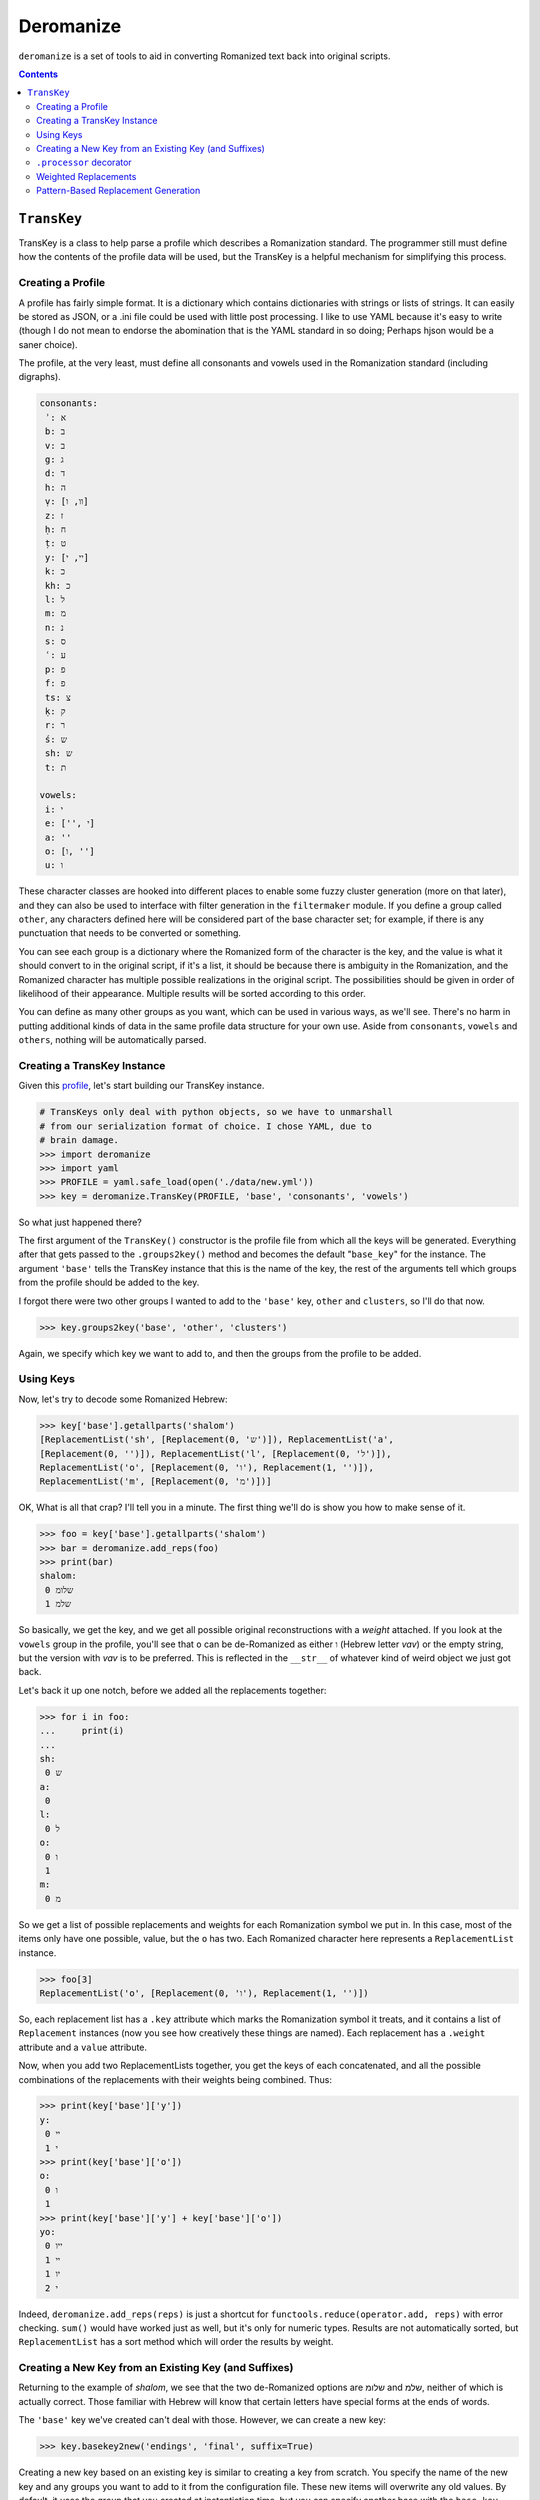 Deromanize
==========
``deromanize`` is a set of tools to aid in converting Romanized text
back into original scripts.

.. contents::

``TransKey``
------------
TransKey is a class to help parse a profile which describes a
Romanization standard. The programmer still must define how the contents
of the profile data will be used, but the TransKey is a helpful
mechanism for simplifying this process.

Creating a Profile
~~~~~~~~~~~~~~~~~~
A profile has fairly simple format. It is a dictionary which contains
dictionaries with strings or lists of strings. It can easily be stored
as JSON, or a .ini file could be used with little post processing. I
like to use YAML because it's easy to write (though I do not mean to
endorse the abomination that is the YAML standard in so doing; Perhaps
hjson would be a saner choice).

The profile, at the very least, must define all consonants and vowels
used in the Romanization standard (including digraphs).

.. code:: yaml

 consonants:
  ʾ: א
  b: ב
  v: ב
  g: ג
  d: ד
  h: ה
  ṿ: [וו, ו]
  z: ז
  ḥ: ח
  ṭ: ט
  y: [יי, י]
  k: כ
  kh: כ
  l: ל
  m: מ
  n: נ
  s: ס
  ʿ: ע
  p: פ
  f: פ
  ts: צ
  ḳ: ק
  r: ר
  ś: ש
  sh: ש
  t: ת

 vowels:
  i: י
  e: ['', י]
  a: ''
  o: [ו, '']
  u: ו

These character classes are hooked into different places to enable some
fuzzy cluster generation (more on that later), and they can also be used
to interface with filter generation in the ``filtermaker`` module. If
you define a group called ``other``, any characters defined here will be
considered part of the base character set; for example, if there is any
punctuation that needs to be converted or something.

You can see each group is a dictionary where the Romanized form of the
character is the key, and the value is what it should convert to in the
original script, if it's a list, it should be because there is ambiguity
in the Romanization, and the Romanized character has multiple possible
realizations in the original script. The possibilities should be given
in order of likelihood of their appearance. Multiple results will be
sorted according to this order.

You can define as many other groups as you want, which can be used in
various ways, as we'll see. There's no harm in putting additional kinds
of data in the same profile data structure for your own use. Aside from
``consonants``, ``vowels`` and ``others``, nothing will be automatically
parsed.

Creating a TransKey Instance
~~~~~~~~~~~~~~~~~~~~~~~~~~~~
Given this profile_, let's start building our TransKey instance.

.. _profile: data/new.yml

.. code:: python

    # TransKeys only deal with python objects, so we have to unmarshall
    # from our serialization format of choice. I chose YAML, due to
    # brain damage.
    >>> import deromanize
    >>> import yaml
    >>> PROFILE = yaml.safe_load(open('./data/new.yml'))
    >>> key = deromanize.TransKey(PROFILE, 'base', 'consonants', 'vowels')

So what just happened there?

The first argument of the ``TransKey()`` constructor is the profile file
from which all the keys will be generated. Everything after that gets
passed to the ``.groups2key()`` method and becomes the default
"``base_key``" for the instance. The argument ``'base'`` tells the
TransKey instance that this is the name of the key, the rest of the
arguments tell which groups from the profile should be added to the
key.

I forgot there were two other groups I wanted to add to the ``'base'``
key, ``other`` and ``clusters``, so I'll do that now.

.. code:: python

  >>> key.groups2key('base', 'other', 'clusters')

Again, we specify which key we want to add to, and then the groups from
the profile to be added.

Using Keys
~~~~~~~~~~

Now, let's try to decode some Romanized Hebrew:

.. code:: python

  >>> key['base'].getallparts('shalom')
  [ReplacementList('sh', [Replacement(0, 'ש')]), ReplacementList('a',
  [Replacement(0, '')]), ReplacementList('l', [Replacement(0, 'ל')]),
  ReplacementList('o', [Replacement(0, 'ו'), Replacement(1, '')]),
  ReplacementList('m', [Replacement(0, 'מ')])]

OK, What is all that crap? I'll tell you in a minute. The first thing
we'll do is show you how to make sense of it.

.. code:: python

  >>> foo = key['base'].getallparts('shalom')
  >>> bar = deromanize.add_reps(foo)
  >>> print(bar)
  shalom:
   0 שלומ
   1 שלמ

So basically, we get the key, and we get all possible original
reconstructions with a *weight* attached. If you look at the ``vowels``
group in the profile, you'll see that ``o`` can be de-Romanized as
either ``ו`` (Hebrew letter *vav*) or the empty string, but the version
with *vav* is to be preferred. This is reflected in the ``__str__`` of
whatever kind of weird object we just got back.

Let's back it up one notch, before we added all the replacements
together:

.. code:: python

  >>> for i in foo:
  ...     print(i)
  ...
  sh:
   0 ש
  a:
   0 
  l:
   0 ל
  o:
   0 ו
   1 
  m:
   0 מ

So we get a list of possible replacements and weights for each
Romanization symbol we put in. In this case, most of the items only have
one possible, value, but the ``o`` has two. Each Romanized character
here represents a ``ReplacementList`` instance.

.. code:: python

  >>> foo[3]
  ReplacementList('o', [Replacement(0, 'ו'), Replacement(1, '')])

So, each replacement list has a ``.key`` attribute which marks the
Romanization symbol it treats, and it contains a list of ``Replacement``
instances (now you see how creatively these things are named). Each
replacement has a ``.weight`` attribute and a ``value`` attribute.

Now, when you add two ReplacementLists together, you get the keys of
each concatenated, and all the possible combinations of the
replacements with their weights being combined. Thus:

.. code:: python

  >>> print(key['base']['y'])
  y:
   0 יי
   1 י
  >>> print(key['base']['o'])
  o:
   0 ו
   1 
  >>> print(key['base']['y'] + key['base']['o'])
  yo:
   0 ייו
   1 יי
   1 יו
   2 י

Indeed, ``deromanize.add_reps(reps)`` is just a shortcut for
``functools.reduce(operator.add, reps)`` with error checking. ``sum()``
would have worked just as well, but it's only for numeric types. Results
are not automatically sorted, but ``ReplacementList`` has a sort method
which will order the results by weight.

Creating a New Key from an Existing Key (and Suffixes)
~~~~~~~~~~~~~~~~~~~~~~~~~~~~~~~~~~~~~~~~~~~~~~~~~~~~~~
Returning to the example of *shalom*, we see that the two de-Romanized
options are שלומ and שלמ, neither of which is actually correct. Those
familiar with Hebrew will know that certain letters have special forms
at the ends of words.

The ``'base'`` key we've created can't deal with those. However, we can
create a new key:

.. code:: python

  >>> key.basekey2new('endings', 'final', suffix=True)

Creating a new key based on an existing key is similar to creating a key
from scratch. You specify the name of the new key and any groups you
want to add to it from the configuration file. These new items will
overwrite any old values. By default, it uses the group that you created
at instantiation time, but you can specify another base with the
``base_key`` keyword argument. Setting ``suffix`` to ``True`` means that
the key will start decoding a string from the back instead of the front,
as we see:

.. code:: python

  >>> end, remainder = key['endings'].getpart('shalom')
  >>> remainder, end
  ('shalo', ReplacementList('m', [Replacement(0, 'ם')]))

So far, we have seen the ``.getallparts`` method used with the
``'base'`` key, which returns a list of transliteration symbols and
their possible replacements. ``.getpart`` is the singular to this
plural. It gets the replacement for the first transliteration symbol it
sees and returns the remainder of the original string. If ``suffix`` was
specified when the group was created the "first part" of the string it
sees is the end. From here, we can get the rest of the parts from the
``'base'`` key and add up all the results:

.. code:: python

  >>> beginning = key['base'].getallparts(remainder)
  >>> print(deromanize.add_reps(beginning) + end)
  shalom:
   0 שלום
   1 שלם

Perfect!

``.processor`` decorator
~~~~~~~~~~~~~~~~~~~~~~~~
It's a bit boring to type all this, so let's turn it into a function.
``TransKey`` instances come with a decorator that means you don't have
to pass

.. code:: python

  >>> @key.processor
  ... def decode(key, word):
  ...     end, remainder = key['endings'].getpart(word)
  ...     beginning = key['base'].getallparts(remainder)
  ...     return deromanize.add_reps(beginning) + end
  ...
  >>> print(decode('ḥayim'))
  ḥayim:
   0 חיים
   1 חים

``.processor`` just automatically includes the key when you call the
function and passes any other \*args or \*\*kwargs. It's not really a
big deal.

Weighted Replacements
~~~~~~~~~~~~~~~~~~~~~
Let's look at another example:

.. code:: python

  >>> print(decode('rosh'))
  rosh:
   0 רוש
   1 רש

Oops! Turns out none of these are right. I forgot that, every now and
then, the *o* sound in Hebrew can be represented with א, as it is in
*rosh*. However, I don't want that to be the first (or even second)
choice in most cases. I have this replacement defined in the group
``infrequent``, so lets add it:

.. code:: python

  >>> key.groups2key('base', 'infrequent', weight=15)
  >>> print(decode('rosh'))
  rosh:
   0 רוש
   1 רש
  15 ראש

Better! Now, this unlikely Replacement appears, but it is weighted
heavily, so such variations will usually be at the bottom of the
list.

*rishon* is a similar kind of word, so let's see what happens:

.. code:: python

  >>> print(decode('rishon'))
  rishon:
   0 רישון
   1 רישן
  15 רישאן
  15 ראשון
  16 ראשן
  30 ראשאן

In this case, the fourth option is the correct result. The ``weight``
argument allows you to account for rare normalizations or common
mistakes without letting them be more highly prioritized than more
common variants.

Pattern-Based Replacement Generation
~~~~~~~~~~~~~~~~~~~~~~~~~~~~~~~~~~~~
... coming soon...
